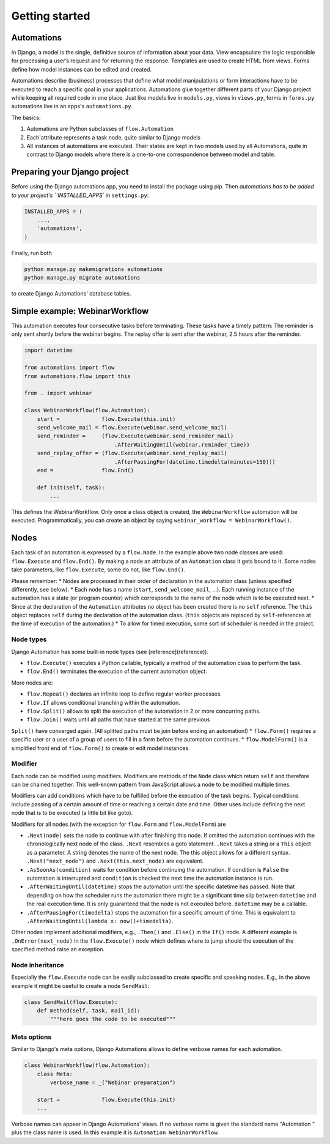 Getting started
###############

Automations
***********


In Django, a model is the single, definitive source of information about
your data. View encapsulate the logic responsible for processing a user’s
request and for returning the response. Templates are used to create HTML
from views. Forms define how model instances can be edited and created.

Automations describe (business) processes that define what model
manipulations or form interactions have to be executed to reach a
specific goal in your applications. Automations glue together different
parts of your Django project while keeping all required code in one place.
Just like models live in ``models.py``, views in ``views.py``, forms in
``forms.py`` automations live in an apps's ``automations.py``.

The basics:

#. Automations are Python subclasses of ``flow.Automation``
#. Each`attribute represents a task node, quite similar to Django models
#. All instances of automations are executed. Their states are kept in two models used by all Automations, quite in contrast to Django models where there is a one-to-one correspondence between model and table.

Preparing your Django project
*****************************

Before using the Django automations app, you need to install the package
using pip. Then `automations has to be added to your project's
``INSTALLED_APPS`` in ``settings.py``:

.. code-block:: python

    INSTALLED_APPS = (
        ...,
        'automations',
    )

Finally, run both

.. code-block:: bash

    python manage.py makemigrations automations
    python manage.py migrate automations

to create Django Automations' database tables.

Simple example: WebinarWorkflow
*******************************

This automation executes four consecutive tasks before terminating. These tasks have a timely pattern: The reminder is only sent shortly before the webinar begins. The replay offer is sent after the webinar, 2.5 hours after the reminder.

.. code-block:: python

    import datetime

    from automations import flow
    from automations.flow import this

    from . import webinar

    class WebinarWorkflow(flow.Automation):
        start =             flow.Execute(this.init)
        send_welcome_mail = flow.Execute(webinar.send_welcome_mail)
        send_reminder =     (flow.Execute(webinar.send_reminder_mail)
                                .AfterWaitingUntil(webinar.reminder_time))
        send_replay_offer = (flow.Execute(webinar.send_replay_mail)
                                .AfterPausingFor(datetime.timedelta(minutes=150)))
        end =               flow.End()

        def init(self, task):
            ...

This defines the WebinarWorkflow. Only once a class object is created, the
``WebinarWorkflow`` automation will be executed. Programmatically, you can
create an object by saying ``webinar_workflow = WebinarWorkflow()``.

Nodes
*****

Each task of an automation is expressed by a ``flow.Node``. In the example above
two node classes are used: ``flow.Execute`` and ``flow.End()``. By making a node
an attribute of an ``Automation`` class it gets bound to it. Some nodes
take parameters, like ``flow.Execute``, some do not, like ``flow.End()``.

Please remember:
* Nodes are processed in their order of declaration in the automation class
(unless specified differently, see below).
* Each node has a name (``start``, ``send_welcome_mail``, ...). Each running
instance of the automation has a state (or program counter) which corresponds
to the name of the node which is to be executed next.
* Since at the declaration of the ``Automation`` attributes no object has been
created there is no ``self`` reference. The ``this`` object replaces ``self``
during the declaration of the automation class. (``this`` objects are replaced
by ``self``-references at the time of execution of the automation.)
* To allow for timed execution, some sort of scheduler is needed in the project.

Node types
==========

Django Automation has some built-in node types (see [reference](reference)).

* ``flow.Execute()`` executes a Python callable, typically a method of the automation class to perform the task.
* ``flow.End()`` terminates the execution of the current automation object.

More nodes are:

* ``flow.Repeat()`` declares an infinite loop to define regular worker processes.
* ``flow.If`` allows conditional branching within the automation.
* ``flow.Split()`` allows to split the execution of the automation in 2 or more concurring paths.
* ``flow.Join()`` waits until all paths that have started at the same previous
``Split()`` have converged again. (All splitted paths must be join before ending
an automation!)
* ``flow.Form()`` requires a specific user or a user of a group of users to
fill in a form before the automation continues.
* ``flow.ModelForm()`` is a simplified front end of ``flow.Form()`` to create
or edit model instances.

Modifier
========

Each node can be modified using modifiers. Modifiers are methods of the ``Node``
class which return ``self`` and therefore can be chained together. This well-known
pattern from JavaScript allows a node to be modified multiple times.

Modifiers can add conditions which have to be fulfilled before the execution of
the task begins. Typical conditions include passing of a certain amount of time
or reaching a certain date and time. Other uses include defining the next node
that is to be executed (a little bit like goto).

Modifiers for all nodes (with the exception for ``flow.Form`` and
``flow.ModelForm``) are

* ``.Next(node)`` sets the node to continue with after finishing this node. If omitted the automation continues with the chronologically next node of the class. ``.Next`` resembles a goto statement. ``.Next`` takes a string or a ``This`` object as a parameter. A string denotes the name of the next node. The this object allows for a different syntax. ``.Next("next_node")`` and ``.Next(this.next_node)`` are equivalent.
* ``.AsSoonAs(condition)`` waits for condition before continuing the automation. If condition is ``False`` the automation is interrupted and ``condition`` is checked the next time the automation instance is run.
* ``.AfterWaitingUntil(datetime)`` stops the automation until the specific datetime has passed. Note that depending on how the scheduler runs the automation there might be a significant time slip between ``datetime`` and the real execution time. It is only guaranteed that the node is not executed before. ``datetime`` may be a callable.
* ``.AfterPausingFor(timedelta)`` stops the automation for a specific amount of time. This is equivalent to ``.AfterWaitingUntil(lambda x: now()+timedelta)``.

Other nodes implement additional modifiers, e.g., ``.Then()`` and
``.Else()`` in the ``If()`` node. A different example is
``.OnError(next_node)`` in the ``flow.Execute()`` node which defines where to jump should the execution of the specified method raise an exception.

Node inheritance
================

Especially the ``flow.Execute`` node can be easily subclassed to create specific
and speaking nodes. E.g., in the above example it might be useful to create a
node ``SendMail``:

.. code-block:: pyhton

    class SendMail(flow.Execute):
        def method(self, task, mail_id):
            """here goes the code to be executed"""


Meta options
============

Similar to Django's meta options, Django Automations allows to define verbose names for each automation.


.. code-block:: python

    class WebinarWorkflow(flow.Automation):
        class Meta:
            verbose_name = _("Webinar preparation")

        start =             flow.Execute(this.init)
        ...

Verbose names can appear in Django Automations' views. If no verbose name
is given the standard name "Automation " plus the class name is used. In
this example it is ``Automation WebinarWorkflow``.